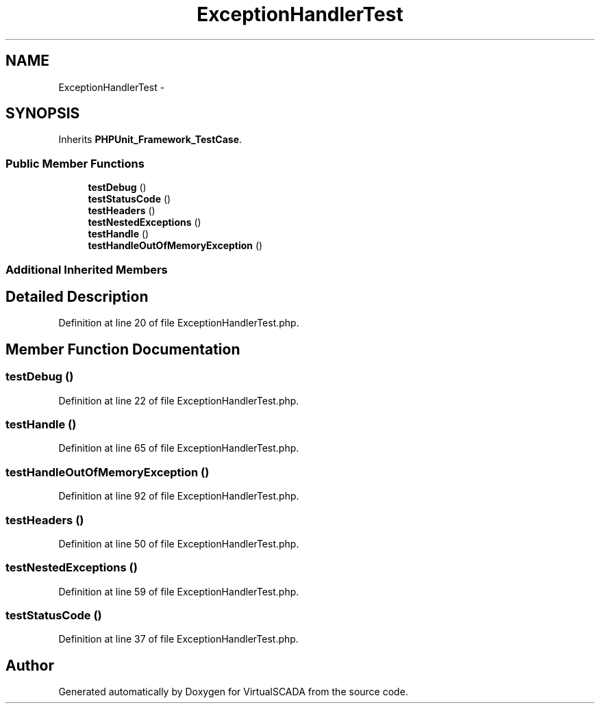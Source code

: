 .TH "ExceptionHandlerTest" 3 "Tue Apr 14 2015" "Version 1.0" "VirtualSCADA" \" -*- nroff -*-
.ad l
.nh
.SH NAME
ExceptionHandlerTest \- 
.SH SYNOPSIS
.br
.PP
.PP
Inherits \fBPHPUnit_Framework_TestCase\fP\&.
.SS "Public Member Functions"

.in +1c
.ti -1c
.RI "\fBtestDebug\fP ()"
.br
.ti -1c
.RI "\fBtestStatusCode\fP ()"
.br
.ti -1c
.RI "\fBtestHeaders\fP ()"
.br
.ti -1c
.RI "\fBtestNestedExceptions\fP ()"
.br
.ti -1c
.RI "\fBtestHandle\fP ()"
.br
.ti -1c
.RI "\fBtestHandleOutOfMemoryException\fP ()"
.br
.in -1c
.SS "Additional Inherited Members"
.SH "Detailed Description"
.PP 
Definition at line 20 of file ExceptionHandlerTest\&.php\&.
.SH "Member Function Documentation"
.PP 
.SS "testDebug ()"

.PP
Definition at line 22 of file ExceptionHandlerTest\&.php\&.
.SS "testHandle ()"

.PP
Definition at line 65 of file ExceptionHandlerTest\&.php\&.
.SS "testHandleOutOfMemoryException ()"

.PP
Definition at line 92 of file ExceptionHandlerTest\&.php\&.
.SS "testHeaders ()"

.PP
Definition at line 50 of file ExceptionHandlerTest\&.php\&.
.SS "testNestedExceptions ()"

.PP
Definition at line 59 of file ExceptionHandlerTest\&.php\&.
.SS "testStatusCode ()"

.PP
Definition at line 37 of file ExceptionHandlerTest\&.php\&.

.SH "Author"
.PP 
Generated automatically by Doxygen for VirtualSCADA from the source code\&.
